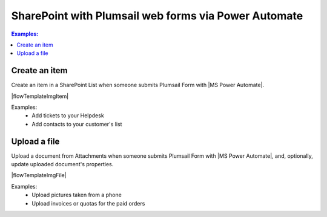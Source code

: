SharePoint with Plumsail web forms via Power Automate
==================================================================

.. contents:: Examples:
 :local:
 :depth: 1
 
Create an item
--------------------------------------------------
Create an item in a SharePoint List when someone submits Plumsail Form with |MS Power Automate|.

|flowTemplateImgItem|

Examples: 
 - Add tickets to your Helpdesk
 - Add contacts to your customer's list

Upload a file
--------------------------------------------------
Upload a document from Attachments when someone submits Plumsail Form with |MS Power Automate|, and, optionally, update uploaded document's properties.

|flowTemplateImgFile|

Examples: 
 - Upload pictures taken from a phone
 - Upload invoices or quotas for the paid orders

.. |MS Power Automate|  raw:: html

   <a href="https://flow.microsoft.com/" target="_blank">MS Power Automate</a>

.. |flowTemplateImgItem|  raw:: html 

   <a href="https://emea.flow.microsoft.com/en-us/galleries/public/templates/a35d7733ae664083898a9c5212313f4f/create-an-item-in-a-sharepoint-list-when-a-plumsail-form-is-submitted/" target="_blank" class="img-link public-integration"><img src="../_static/img/integration/sharepoint/integration-sharepoint-flow-item.png">Create an item in a SharePoint list when a Plumsail form is submitted</a>

.. |flowTemplateImgFile|  raw:: html

   <a href="https://emea.flow.microsoft.com/en-us/galleries/public/templates/bb6bc611bfa543099b8caf2c0c440ad4/create-sharepoint-files-for-the-attachments-when-plumsail-form-is-submitted/" target="_blank" class="img-link public-integration"><img src="../_static/img/integration/sharepoint/integration-sharepoint-flow-attachment.png">Create SharePoint files for the attachments when Plumsail form is submitted</a>
